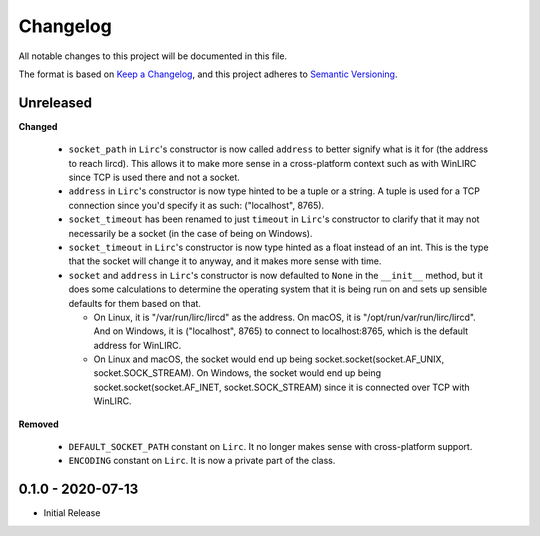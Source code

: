 Changelog
=========

All notable changes to this project will be documented in this file.

The format is based on `Keep a
Changelog <https://keepachangelog.com/en/1.0.0/>`_, and this project
adheres to `Semantic Versioning <https://semver.org/spec/v2.0.0.html>`_.


Unreleased
------------------

**Changed**

  - ``socket_path`` in ``Lirc``'s constructor is now called ``address`` to better signify
    what is it for (the address to reach lircd). This allows it to make more sense in a
    cross-platform context such as with WinLIRC since TCP is used there and not a socket.

  - ``address`` in ``Lirc``'s constructor is now type hinted to be a tuple or a string.
    A tuple is used for a TCP connection since you'd specify it as such: ("localhost", 8765).

  - ``socket_timeout`` has been renamed to just ``timeout`` in ``Lirc``'s constructor to clarify
    that it may not necessarily be a socket (in the case of being on Windows).

  - ``socket_timeout`` in ``Lirc``'s constructor is now type hinted as a float instead of an int.
    This is the type that the socket will change it to anyway, and it makes more sense with time.

  - ``socket`` and ``address`` in ``Lirc``'s constructor is now defaulted to ``None`` in the ``__init__``
    method, but it does some calculations to determine the operating system that it is being run on and
    sets up sensible defaults for them based on that.

    - On Linux, it is "/var/run/lirc/lircd" as the address.
      On macOS, it is "/opt/run/var/run/lirc/lircd".
      And on Windows, it is ("localhost", 8765) to connect to localhost:8765, which is the default address for WinLIRC.

    - On Linux and macOS, the socket would end up being socket.socket(socket.AF_UNIX, socket.SOCK_STREAM).
      On Windows, the socket would end up being socket.socket(socket.AF_INET, socket.SOCK_STREAM) since it is
      connected over TCP with WinLIRC.

**Removed**

  - ``DEFAULT_SOCKET_PATH`` constant on ``Lirc``. It no longer makes sense with cross-platform support.
  - ``ENCODING`` constant on ``Lirc``. It is now a private part of the class.


0.1.0 - 2020-07-13
------------------

- Initial Release